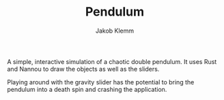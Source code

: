 #+TITLE: Pendulum
#+AUTHOR: Jakob Klemm

A simple, interactive simulation of a chaotic double pendulum. It uses
Rust and Nannou to draw the objects as well as the sliders.

Playing around with the gravity slider has the potential to bring the
pendulum into a death spin and crashing the application.
